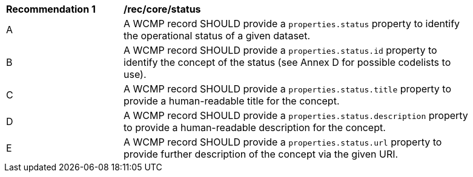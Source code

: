 [[rec_core_status]]
[width="90%",cols="2,6a"]
|===
^|*Recommendation {counter:rec-id}* |*/rec/core/status*
^|A |A WCMP record SHOULD provide a `+properties.status+` property to identify the operational status of a given dataset.
^|B |A WCMP record SHOULD provide a `+properties.status.id+` property to identify the concept of the status (see Annex D for possible codelists to use).
^|C |A WCMP record SHOULD provide a `+properties.status.title+` property to provide a human-readable title for the concept.
^|D |A WCMP record SHOULD provide a `+properties.status.description+` property to provide a human-readable description for the concept.
^|E |A WCMP record SHOULD provide a `+properties.status.url+` property to provide further description of the concept via the given URI.
|===
//rec11